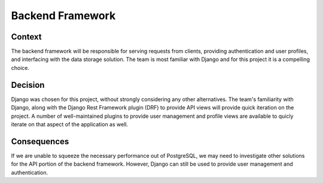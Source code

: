Backend Framework
=================

Context
-------

The backend framework will be responsible for serving requests from clients, providing
authentication and user profiles, and interfacing with the data storage solution. The team is most
familiar with Django and for this project it is a compelling choice.


Decision
--------

Django was chosen for this project, without strongly considering any other alternatives.
The team's familiarity with Django, along with the Django Rest Framework plugin (DRF) to provide
API views will provide quick iteration on the project. A number of well-maintained plugins to
provide user management and profile views are available to quicly iterate on that aspect of the
application as well.


Consequences
------------

If we are unable to squeeze the necessary performance out of PostgreSQL, we may need to investigate
other solutions for the API portion of the backend framework. However, Django can still be used
to provide user management and authentication.
